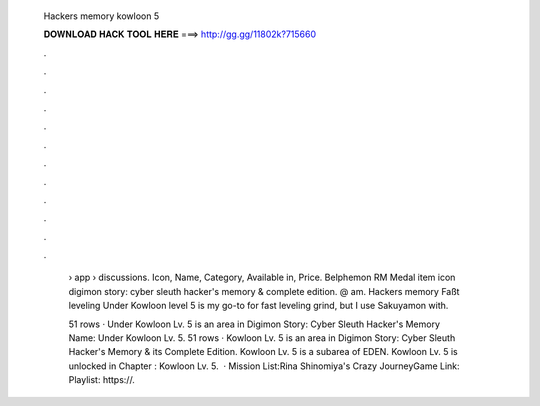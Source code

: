   Hackers memory kowloon 5
  
  
  
  𝐃𝐎𝐖𝐍𝐋𝐎𝐀𝐃 𝐇𝐀𝐂𝐊 𝐓𝐎𝐎𝐋 𝐇𝐄𝐑𝐄 ===> http://gg.gg/11802k?715660
  
  
  
  .
  
  
  
  .
  
  
  
  .
  
  
  
  .
  
  
  
  .
  
  
  
  .
  
  
  
  .
  
  
  
  .
  
  
  
  .
  
  
  
  .
  
  
  
  .
  
  
  
  .
  
   › app › discussions. Icon, Name, Category, Available in, Price. Belphemon RM Medal item icon digimon story: cyber sleuth hacker's memory & complete edition. @ am. Hackers memory Faßt leveling Under Kowloon level 5 is my go-to for fast leveling grind, but I use Sakuyamon with.
   
   51 rows · Under Kowloon Lv. 5 is an area in Digimon Story: Cyber Sleuth Hacker's Memory Name: Under Kowloon Lv. 5. 51 rows · Kowloon Lv. 5 is an area in Digimon Story: Cyber Sleuth Hacker's Memory & its Complete Edition. Kowloon Lv. 5 is a subarea of EDEN. Kowloon Lv. 5 is unlocked in Chapter : Kowloon Lv. 5.  · Mission List:Rina Shinomiya's Crazy JourneyGame Link:  Playlist: https://.
